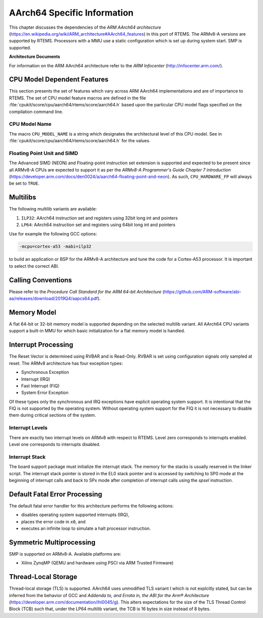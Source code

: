 .. SPDX-License-Identifier: CC-BY-SA-4.0

.. Copyright (C) 1988, 2020 On-Line Applications Research Corporation (OAR)

AArch64 Specific Information
************************

This chapter discusses the dependencies of the
*ARM AArch64 architecture*
(https://en.wikipedia.org/wiki/ARM_architecture#AArch64_features) in this port
of RTEMS.  The ARMv8-A versions are supported by RTEMS.  Processors with a MMU
use a static configuration which is set up during system start.  SMP is
supported.

**Architecture Documents**

For information on the ARM AArch64 architecture refer to the *ARM Infocenter*
(http://infocenter.arm.com/).

CPU Model Dependent Features
============================

This section presents the set of features which vary across ARM AArch64
implementations and are of importance to RTEMS.  The set of CPU model feature
macros are defined in the file :file:`cpukit/score/cpu/aarch64/rtems/score/aarch64.h`
based upon the particular CPU model flags specified on the compilation command
line.

CPU Model Name
--------------

The macro ``CPU_MODEL_NAME`` is a string which designates the architectural
level of this CPU model.  See in :file:`cpukit/score/cpu/aarch64/rtems/score/aarch64.h`
for the values.

Floating Point Unit and SIMD
----------------------------

The Advanced SIMD (NEON) and Floating-point instruction set extension is
supported and expected to be present since all ARMv8-A CPUs are expected to
support it as per the *ARMv8-A Programmer's Guide Chapter 7 introduction*
(https://developer.arm.com/docs/den0024/a/aarch64-floating-point-and-neon). As
such, ``CPU_HARDWARE_FP`` will always be set to ``TRUE``.

Multilibs
=========

The following multilib variants are available:

#. ``ILP32``: AArch64 instruction set and registers using 32bit long int and pointers

#. ``LP64``: AArch64 instruction set and registers using 64bit long int and pointers

Use for example the following GCC options:

.. code-block:: shell

    -mcpu=cortex-a53 -mabi=ilp32

to build an application or BSP for the ARMv8-A architecture and tune the code
for a Cortex-A53 processor.  It is important to select the correct ABI.

Calling Conventions
===================

Please refer to the *Procedure Call Standard for the ARM 64-bit Architecture*
(https://github.com/ARM-software/abi-aa/releases/download/2019Q4/aapcs64.pdf).

Memory Model
============

A flat 64-bit or 32-bit memory model is supported depending on the selected multilib
variant.  All AArch64 CPU variants support a built-in MMU for which basic initialization
for a flat memory model is handled.

Interrupt Processing
====================

The Reset Vector is determined using RVBAR and is Read-Only. RVBAR is set using
configuration signals only sampled at reset.  The ARMv8 architecture has four
exception types:

- Synchronous Exception

- Interrupt (IRQ)

- Fast Interrupt (FIQ)

- System Error Exception

Of these types only the synchronous and IRQ exceptions have explicit operating
system support.  It is intentional that the FIQ is not supported by the operating
system.  Without operating system support for the FIQ it is not necessary to
disable them during critical sections of the system.

Interrupt Levels
----------------

There are exactly two interrupt levels on ARMv8 with respect to RTEMS.  Level
zero corresponds to interrupts enabled.  Level one corresponds to interrupts
disabled.

Interrupt Stack
---------------

The board support package must initialize the interrupt stack. The memory for
the stacks is usually reserved in the linker script. The interrupt stack pointer
is stored in the EL0 stack pointer and is accessed by switching to SP0 mode
at the beginning of interrupt calls and back to SPx mode after completion of
interrupt calls using the `spsel` instruction.

Default Fatal Error Processing
==============================

The default fatal error handler for this architecture performs the following
actions:

- disables operating system supported interrupts (IRQ),

- places the error code in ``x0``, and

- executes an infinite loop to simulate a halt processor instruction.

Symmetric Multiprocessing
=========================

SMP is supported on ARMv8-A.  Available platforms are:

- Xilinx ZynqMP (QEMU and hardware using PSCI via ARM Trusted Firmware)

Thread-Local Storage
====================

Thread-local storage (TLS) is supported. AArch64 uses unmodified TLS variant I
which is not explcitly stated, but can be inferred from the behavior of GCC and
*Addenda to, and Errata in, the ABI for the Arm® Architecture*
(https://developer.arm.com/documentation/ihi0045/g). This alters expectations
for the size of the TLS Thread Control Block (TCB) such that, under the LP64
multilib variant, the TCB is 16 bytes in size instead of 8 bytes.

